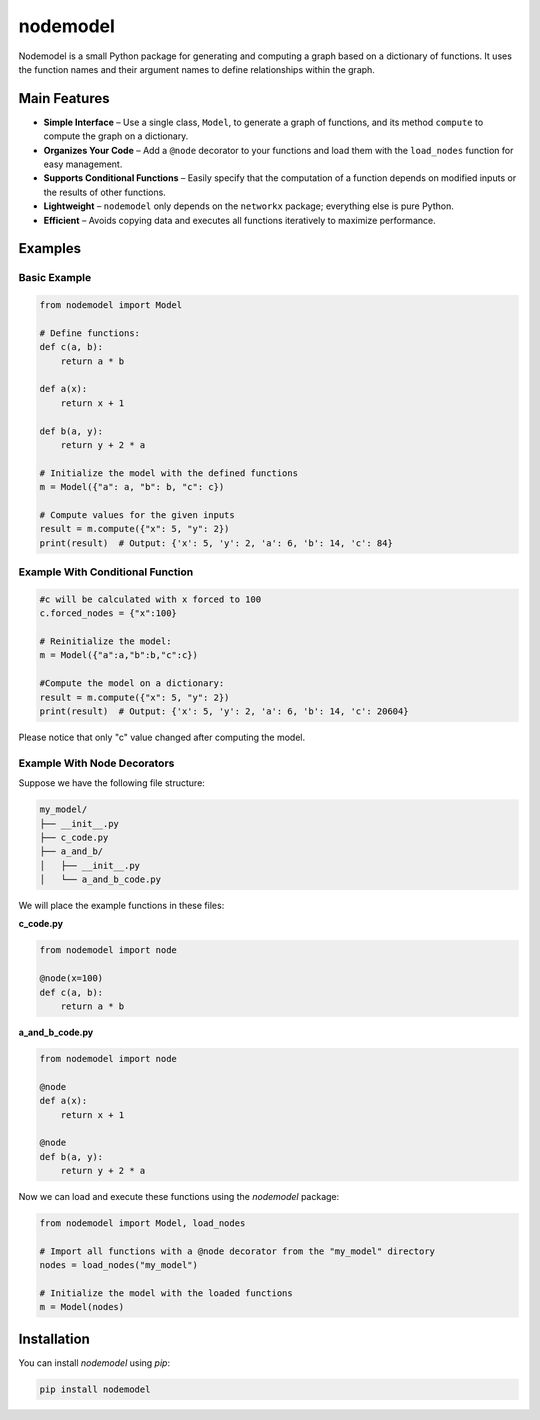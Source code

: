 nodemodel
========

Nodemodel is a small Python package for generating and computing a graph based on a dictionary of functions. It uses the function names and their argument names to define relationships within the graph.

Main Features
--------------
- **Simple Interface** – Use a single class, ``Model``, to generate a graph of functions, and its method ``compute`` to compute the graph on a dictionary.
- **Organizes Your Code** – Add a ``@node`` decorator to your functions and load them with the ``load_nodes`` function for easy management.
- **Supports Conditional Functions** – Easily specify that the computation of a function depends on modified inputs or the results of other functions.
- **Lightweight** – ``nodemodel`` only depends on the ``networkx`` package; everything else is pure Python.
- **Efficient** – Avoids copying data and executes all functions iteratively to maximize performance.

Examples
--------------

Basic Example
^^^^^^^^^^

.. code-block:: python

    from nodemodel import Model
    
    # Define functions:
    def c(a, b):
        return a * b
    
    def a(x):
        return x + 1
    
    def b(a, y):
        return y + 2 * a
    
    # Initialize the model with the defined functions
    m = Model({"a": a, "b": b, "c": c})
    
    # Compute values for the given inputs
    result = m.compute({"x": 5, "y": 2})
    print(result)  # Output: {'x': 5, 'y': 2, 'a': 6, 'b': 14, 'c': 84}

Example With Conditional Function
^^^^^^^^^^

.. code-block:: python

    #c will be calculated with x forced to 100
    c.forced_nodes = {"x":100}
    
    # Reinitialize the model:
    m = Model({"a":a,"b":b,"c":c})
    
    #Compute the model on a dictionary:
    result = m.compute({"x": 5, "y": 2})
    print(result)  # Output: {'x': 5, 'y': 2, 'a': 6, 'b': 14, 'c': 20604}

Please notice that only "c" value changed after computing the model.

Example With Node Decorators
^^^^^^^^^^

Suppose we have the following file structure:

.. code-block:: text

    my_model/
    ├── __init__.py
    ├── c_code.py
    ├── a_and_b/
    │   ├── __init__.py
    │   └── a_and_b_code.py

We will place the example functions in these files:

**c_code.py**

.. code-block:: python

    from nodemodel import node

    @node(x=100)
    def c(a, b):
        return a * b

**a_and_b_code.py**

.. code-block:: python

    from nodemodel import node

    @node
    def a(x):
        return x + 1

    @node
    def b(a, y):
        return y + 2 * a

Now we can load and execute these functions using the `nodemodel` package:

.. code-block:: python

    from nodemodel import Model, load_nodes

    # Import all functions with a @node decorator from the "my_model" directory
    nodes = load_nodes("my_model")

    # Initialize the model with the loaded functions
    m = Model(nodes)

Installation
--------------
You can install `nodemodel` using `pip`:

.. code-block:: bash

    pip install nodemodel
